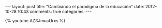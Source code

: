 #+BEGIN_HTML
---
layout: post
title: "Cambiando el paradigma de la educación"
date: 2012-10-28 10:43
comments: true
categories: 
---
#+END_HTML


 {% youtube AZ3JmuaUrxs %}
